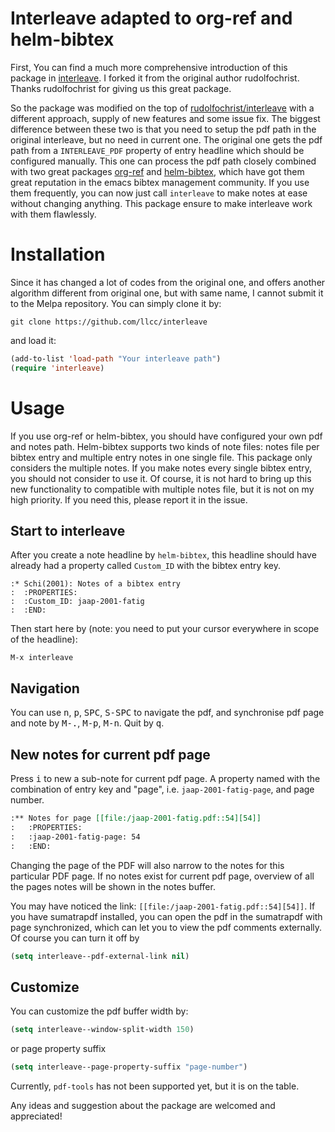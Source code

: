 * Interleave adapted to org-ref and helm-bibtex

First, You can find a much more comprehensive introduction of this package in [[https://github.com/rudolfochrist/interleave][interleave]]. I forked it from the original author rudolfochrist. Thanks rudolfochrist for giving us this great package.

So the package was modified on the top of [[github:rudolfochrist/interleave][rudolfochrist/interleave]] with a different approach, supply of new features and some issue fix. The biggest difference between these two is that you need to setup the pdf path in the original interleave, but no need in current one. The original one gets the pdf path from a =INTERLEAVE_PDF= property of entry headline which should be configured manually. This one can process the pdf path closely combined with two great packages [[https://github.com/jkitchin/org-ref][org-ref]] and [[https://github.com/tmalsburg/helm-bibtex][helm-bibtex]], which have got them great reputation in the emacs bibtex management community. If you use them frequently, you can now just call =interleave= to make notes at ease without changing anything. This package ensure to make interleave work with them flawlessly. 

* Installation

Since it has changed a lot of codes from the original one, and offers another algorithm different from original one, but with same name, I cannot submit it to the Melpa repository. You can simply clone it by:

#+BEGIN_EXAMPLE
git clone https://github.com/llcc/interleave
#+END_EXAMPLE

and load it:

#+BEGIN_SRC emacs-lisp
(add-to-list 'load-path "Your interleave path")
(require 'interleave)
#+END_SRC

* Usage

If you use org-ref or helm-bibtex, you should have configured your own pdf and notes path. Helm-bibtex supports two kinds of note files: notes file per bibtex entry and multiple entry notes in one single file. This package only considers the multiple notes. If you make notes every single bibtex entry, you should not consider to use it. Of course, it is not hard to bring up this new functionality to compatible with multiple notes file, but it is not on my high priority. If you need this, please report it in the issue.

** Start to interleave
After you create a note headline by =helm-bibtex=, this headline should have already had a property called =Custom_ID= with the bibtex entry key.

#+BEGIN_EXAMPLE
:* Schi(2001): Notes of a bibtex entry
:  :PROPERTIES:
:  :Custom_ID: jaap-2001-fatig
:  :END:
#+END_EXAMPLE

Then start here by (note: you need to put your cursor everywhere in scope of the headline): 

#+BEGIN_EXAMPLE
M-x interleave
#+END_EXAMPLE

** Navigation

You can use @@html:<kbd>@@n@@html:</kbd>@@, @@html:<kbd>@@p@@html:</kbd>@@, @@html:<kbd>@@SPC@@html:</kbd>@@, @@html:<kbd>@@S-SPC@@html:</kbd>@@ to navigate the pdf, and synchronise pdf page and note by @@html:<kbd>@@M-.@@html:</kbd>@@, @@html:<kbd>@@M-p@@html:</kbd>@@, @@html:<kbd>@@M-n@@html:</kbd>@@. Quit by @@html:<kbd>@@q@@html:</kbd>@@.
** New notes for current pdf page

Press @@html:<kbd>@@i@@html:</kbd>@@ to new a sub-note for current pdf page. A property named with the combination of entry key and "page", i.e. =jaap-2001-fatig-page=, and page number.

#+BEGIN_SRC org
:** Notes for page [[file:/jaap-2001-fatig.pdf::54][54]] 
:   :PROPERTIES:
:   :jaap-2001-fatig-page: 54
:   :END:
#+END_SRC

Changing the page of the PDF will also narrow to the notes for this particular PDF page. If no notes exist for current pdf page, overview of all the pages notes will be shown in the notes buffer.

You may have noticed the link: =[[file:/jaap-2001-fatig.pdf::54][54]]=. If you have sumatrapdf installed, you can open the pdf in the sumatrapdf with page synchronized, which can let you to view the pdf comments externally. Of course you can turn it off by

#+BEGIN_SRC emacs-lisp :tangle yes
(setq interleave--pdf-external-link nil)
#+END_SRC

** Customize

You can customize the pdf buffer width by:

#+BEGIN_SRC emacs-lisp :tangle yes
(setq interleave--window-split-width 150)
#+END_SRC

or page property suffix

#+BEGIN_SRC emacs-lisp :tangle yes
(setq interleave--page-property-suffix "page-number")
#+END_SRC

Currently, =pdf-tools= has not been supported yet, but it is on the table. 

Any ideas and suggestion about the package are welcomed and appreciated!


